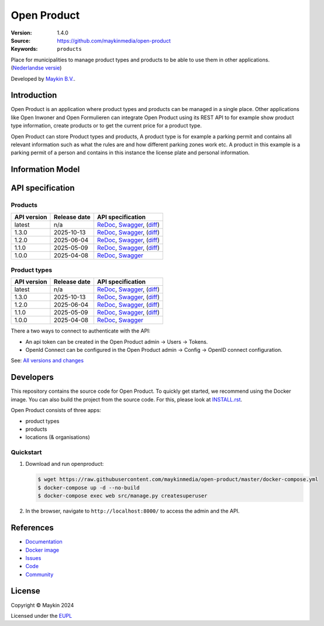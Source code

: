 ============
Open Product
============

:Version: 1.4.0
:Source: https://github.com/maykinmedia/open-product
:Keywords: ``products``

Place for municipalities to manage product types and products to be able to use them in other applications.
(`Nederlandse versie`_)

Developed by `Maykin B.V.`_.


Introduction
============

Open Product is an application where product types and products can be managed in a single place.
Other applications like Open Inwoner and Open Formulieren can integrate Open Product using its REST API to for example show product type information, create products or to get the current price for a product type.

Open Product can store Product types and products, A product type is for example a parking permit and contains all relevant information such as what the rules are and how different parking zones work etc.
A product in this example is a parking permit of a person and contains in this instance the license plate and personal information.

Information Model
=================

.. image:: docs/introduction/assets/open-product-informatiemodel-diagram.png
   :alt: Open Product informatiemodel


API specification
=================

Products
--------

==============  ==============  =============================
API version     Release date    API specification
==============  ==============  =============================
latest          n/a             `ReDoc <https://redocly.github.io/redoc/?url=https://raw.githubusercontent.com/maykinmedia/open-product/master/src/producten-openapi.yaml>`_,
                                `Swagger <https://petstore.swagger.io/?url=https://raw.githubusercontent.com/maykinmedia/open-product/master/src/producten-openapi.yaml>`_,
                                (`diff <https://github.com/maykinmedia/open-product/compare/1.4.0..master>`_)
1.3.0           2025-10-13      `ReDoc <https://redocly.github.io/redoc/?url=https://raw.githubusercontent.com/maykinmedia/open-product/1.4.0/src/producten-openapi.yaml>`_,
                                `Swagger <https://petstore.swagger.io/?url=https://raw.githubusercontent.com/maykinmedia/open-product/1.4.0/src/producten-openapi.yaml>`_,
                                (`diff <https://github.com/maykinmedia/open-product/compare/1.2.0..1.4.0>`_)
1.2.0           2025-06-04      `ReDoc <https://redocly.github.io/redoc/?url=https://raw.githubusercontent.com/maykinmedia/open-product/1.2.0/src/producten-openapi.yaml>`_,
                                `Swagger <https://petstore.swagger.io/?url=https://raw.githubusercontent.com/maykinmedia/open-product/1.2.0/src/producten-openapi.yaml>`_,
                                (`diff <https://github.com/maykinmedia/open-product/compare/1.1.0..1.2.0>`_)
1.1.0           2025-05-09      `ReDoc <https://redocly.github.io/redoc/?url=https://raw.githubusercontent.com/maykinmedia/open-product/1.1.0/src/producten-openapi.yaml>`_,
                                `Swagger <https://petstore.swagger.io/?url=https://raw.githubusercontent.com/maykinmedia/open-product/1.1.0/src/producten-openapi.yaml>`_,
                                (`diff <https://github.com/maykinmedia/open-product/compare/1.0.0..1.1.0>`_)
1.0.0           2025-04-08      `ReDoc <https://redocly.github.io/redoc/?url=https://raw.githubusercontent.com/maykinmedia/open-product/1.0.0/src/producten-openapi.yaml>`_,
                                `Swagger <https://petstore.swagger.io/?url=https://raw.githubusercontent.com/maykinmedia/open-product/1.0.0/src/producten-openapi.yaml>`_
==============  ==============  =============================

Product types
-------------

==============  ==============  =============================
API version     Release date    API specification
==============  ==============  =============================
latest          n/a             `ReDoc <https://redocly.github.io/redoc/?url=https://raw.githubusercontent.com/maykinmedia/open-product/master/src/producttypen-openapi.yaml>`_,
                                `Swagger <https://petstore.swagger.io/?url=https://raw.githubusercontent.com/maykinmedia/open-product/master/src/producttypen-openapi.yaml>`_,
                                (`diff <https://github.com/maykinmedia/open-product/compare/1.4.0..master>`_)
1.3.0           2025-10-13      `ReDoc <https://redocly.github.io/redoc/?url=https://raw.githubusercontent.com/maykinmedia/open-product/1.4.0/src/producttypen-openapi.yaml>`_,
                                `Swagger <https://petstore.swagger.io/?url=https://raw.githubusercontent.com/maykinmedia/open-product/1.4.0/src/producttypen-openapi.yaml>`_,
                                (`diff <https://github.com/maykinmedia/open-product/compare/1.2.0..1.4.0>`_)
1.2.0           2025-06-04      `ReDoc <https://redocly.github.io/redoc/?url=https://raw.githubusercontent.com/maykinmedia/open-product/1.2.0/src/producttypen-openapi.yaml>`_,
                                `Swagger <https://petstore.swagger.io/?url=https://raw.githubusercontent.com/maykinmedia/open-product/1.2.0/src/producttypen-openapi.yaml>`_,
                                (`diff <https://github.com/maykinmedia/open-product/compare/1.1.0..1.2.0>`_)
1.1.0           2025-05-09      `ReDoc <https://redocly.github.io/redoc/?url=https://raw.githubusercontent.com/maykinmedia/open-product/1.1.0/src/producttypen-openapi.yaml>`_,
                                `Swagger <https://petstore.swagger.io/?url=https://raw.githubusercontent.com/maykinmedia/open-product/1.1.0/src/producttypen-openapi.yaml>`_,
                                (`diff <https://github.com/maykinmedia/open-product/compare/1.0.0..1.1.0>`_)
1.0.0           2025-04-08      `ReDoc <https://redocly.github.io/redoc/?url=https://raw.githubusercontent.com/maykinmedia/open-product/1.0.0/src/producttypen-openapi.yaml>`_,
                                `Swagger <https://petstore.swagger.io/?url=https://raw.githubusercontent.com/maykinmedia/open-product/1.0.0/src/producttypen-openapi.yaml>`_
==============  ==============  =============================

There a two ways to connect to authenticate with the API:

* An api token can be created in the Open Product admin -> Users -> Tokens.
* OpenId Connect can be configured in the Open Product admin -> Config -> OpenID connect configuration.



See: `All versions and changes <https://github.com/maykinmedia/open-product/blob/master/CHANGELOG.rst>`_


Developers
==========

|build-status| |coverage| |ruff| |python-versions|

This repository contains the source code for Open Product. To quickly
get started, we recommend using the Docker image. You can also build the
project from the source code. For this, please look at
`INSTALL.rst <INSTALL.rst>`_.

Open Product consists of three apps:

* product types
* products
* locations (& organisations)


Quickstart
----------

1. Download and run openproduct:

   .. code:: bash

      $ wget https://raw.githubusercontent.com/maykinmedia/open-product/master/docker-compose.yml
      $ docker-compose up -d --no-build
      $ docker-compose exec web src/manage.py createsuperuser

2. In the browser, navigate to ``http://localhost:8000/`` to access the admin
   and the API.


References
==========

* `Documentation <https://open-product.readthedocs.io/en/stable/>`_
* `Docker image <https://hub.docker.com/r/maykinmedia/open-product>`_
* `Issues <https://github.com/maykinmedia/open-product/issues>`_
* `Code <https://github.com/maykinmedia/open-product>`_
* `Community <https://TODO>`_


License
=======

Copyright © Maykin 2024

Licensed under the EUPL_


.. _`Nederlandse versie`: README.rst

.. _`Maykin B.V.`: https://www.maykinmedia.nl

.. _`EUPL`: LICENSE.md

.. |build-status| image:: https://github.com/maykinmedia/open-product/actions/workflows/ci.yml/badge.svg?branch=master
    :alt: Build status
    :target: https://github.com/maykinmedia/open-product/actions?query=workflow%3Aci

.. |coverage| image:: https://codecov.io/github/maykinmedia/open-product/branch/master/graphs/badge.svg?branch=master
    :alt: Coverage
    :target: https://codecov.io/gh/maykinmedia/open-product

.. |ruff| image:: https://img.shields.io/endpoint?url=https://raw.githubusercontent.com/astral-sh/ruff/main/assets/badge/v2.json
    :target: https://github.com/astral-sh/ruff
    :alt: Ruff

.. |python-versions| image:: https://img.shields.io/badge/python-3.12%2B-blue.svg
    :alt: Supported Python version

